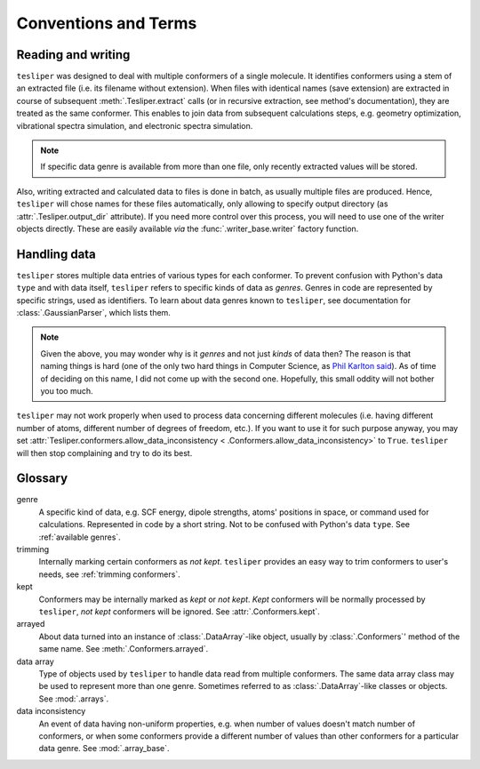 Conventions and Terms
=====================

Reading and writing
-------------------

``tesliper`` was designed to deal with multiple conformers of a single molecule. It
identifies conformers using a stem of an extracted file (i.e. its filename without
extension). When files with identical names (save extension) are extracted in course of
subsequent :meth:`.Tesliper.extract` calls (or in recursive extraction, see method's
documentation), they are treated as the same conformer. This enables to join data
from subsequent calculations steps, e.g. geometry optimization, vibrational spectra
simulation, and electronic spectra simulation.

.. note::
    If specific data genre is available from more than one file, only recently
    extracted values will be stored.

Also, writing extracted and calculated data to files is done in batch, as usually
multiple files are produced. Hence, ``tesliper`` will chose names for these files
automatically, only allowing to specify output directory (as
:attr:`.Tesliper.output_dir` attribute). If you need more control over this process,
you will need to use one of the writer objects directly. These are easily available
*via* the :func:`.writer_base.writer` factory function.

Handling data
-------------

``tesliper`` stores multiple data entries of various types for each conformer. To
prevent confusion with Python's data ``type`` and with data itself, ``tesliper`` refers
to specific kinds of data as *genres*. Genres in code are represented by specific
strings, used as identifiers. To learn about data genres known to ``tesliper``, see
documentation for :class:`.GaussianParser`, which lists them.

.. note::
    Given the above, you may wonder why is it *genres* and not just *kinds* of data
    then? The reason is that naming things is hard (one of the only two hard things in
    Computer Science, as `Phil Karlton said
    <https://www.karlton.org/2017/12/naming-things-hard/>`_). As of time of deciding on
    this name, I did not come up with the second one. Hopefully, this small oddity will
    not bother you too much.

``tesliper`` may not work properly when used to process data concerning different
molecules (i.e. having different number of atoms, different number of degrees of
freedom, etc.). If you want to use it for such purpose anyway, you may set
:attr:`Tesliper.conformers.allow_data_inconsistency <
.Conformers.allow_data_inconsistency>` to ``True``. ``tesliper`` will then stop
complaining and try to do its best.

Glossary
--------

genre
    A specific kind of data, e.g. SCF energy, dipole strengths, atoms' positions in
    space, or command used for calculations. Represented in code by a short string. Not
    to be confused with Python's data ``type``. See :ref:`available genres`.

trimming
    Internally marking certain conformers as *not kept*. ``tesliper`` provides an easy
    way to trim conformers to user's needs, see :ref:`trimming conformers`.

kept
    Conformers may be internally marked as *kept* or *not kept*. *Kept* conformers
    will be normally processed by ``tesliper``, *not kept* conformers will be ignored.
    See :attr:`.Conformers.kept`.

arrayed
    About data turned into an instance of :class:`.DataArray`-like object, usually by
    :class:`.Conformers`' method of the same name. See :meth:`.Conformers.arrayed`.

data array
    Type of objects used by ``tesliper`` to handle data read from multiple conformers.
    The same data array class may be used to represent more than one genre. Sometimes
    referred to as :class:`.DataArray`-like classes or objects. See :mod:`.arrays`.

data inconsistency
    An event of data having non-uniform properties, e.g. when number of values doesn't
    match number of conformers, or when some conformers provide a different number of
    values than other conformers for a particular data genre. See :mod:`.array_base`.
